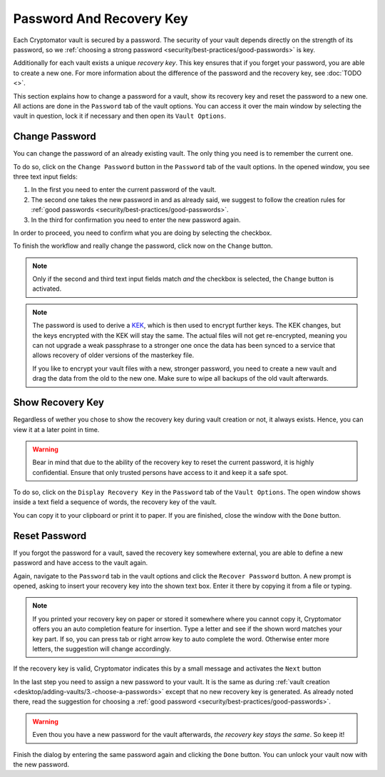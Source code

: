Password And Recovery Key
=========================

Each Cryptomator vault is secured by a password.
The security of your vault depends directly on the strength of its password, so we :ref:`choosing a strong password <security/best-practices/good-passwords>` is key.

Additionally for each vault exists a unique *recovery key*.
This key ensures that if you forget your password, you are able to create a new one.
For more information about the difference of the password and the recovery key, see :doc:`TODO <>`.

This section explains how to change a password for a vault, show its recovery key and reset the password to a new one.
All actions are done in the ``Password`` tab of the vault options.
You can access it over the main window by selecting the vault in question, lock it if necessary and then open its ``Vault Options``.

.. image:: ../img/desktop/vault-options-password.png
    :alt: Vault options allowing you to enter a recovery key


.. _desktop/password-and-recovery-key/change-password:

Change Password
---------------
You can change the password of an already existing vault.
The only thing you need is to remember the current one.

To do so, click on the ``Change Password`` button in the ``Password`` tab of the vault options.
In the opened window, you see three text input fields:

.. todo:: TODO add image to for change password dialog)

1. In the first you need to enter the current password of the vault.
2. The second one takes the new password in and as already said, we suggest to follow the creation rules for :ref:`good passwords <security/best-practices/good-passwords>`.
3. In the third for confirmation you need to enter the new password again.

In order to proceed, you need to confirm what you are doing by selecting the checkbox.

To finish the workflow and really change the password, click now on the ``Change`` button.

.. note::

    Only if the second and third text input fields match *and* the checkbox is selected, the ``Change`` button is activated.

.. note::

    The password is used to derive a `KEK <https://en.wikipedia.org/wiki/Glossary*of*cryptographic*keys>`_, which is then used to encrypt further keys. The KEK changes, but the keys encrypted with the KEK will stay the same. The actual files will not get re-encrypted, meaning you can not upgrade a weak passphrase to a stronger one once the data has been synced to a service that allows recovery of older versions of the masterkey file.
    
    If you like to encrypt your vault files with a new, stronger password, you need to create a new vault and drag the data from the old to the new one. Make sure to wipe all backups of the old vault afterwards.


.. _desktop/password-and-recovery-key/show-recovery-key:

Show Recovery Key
-----------------

Regardless of wether you chose to show the recovery key during vault creation or not, it always exists.
Hence, you can view it at a later point in time.

.. warning::

    Bear in mind that due to the ability of the recovery key to reset the current password, it is highly confidential.
    Ensure that only trusted persons have access to it and keep it a safe spot.

To do so, click on the ``Display Recovery Key`` in the ``Password`` tab of the ``Vault Options``.
The open window shows inside a text field a sequence of words, the recovery key of the vault.

.. todo:: add image show recovery key dialog

You can copy it to your clipboard or print it to paper.
If you are finished, close the window with the ``Done`` button.


.. _desktop/password-and-recovery-key/reset-password:

Reset Password
--------------

If you forgot the password for a vault, saved the recovery key somewhere external, you are able to define a new password and have access to the vault again.

Again, navigate to the ``Password`` tab in the vault options and click the ``Recover Password`` button.
A new prompt is opened, asking to insert your recovery key into the shown text box. Enter it there by copying it from a file or typing.

.. note::

    If you printed your recovery key on paper or stored it somewhere where you cannot copy it, Cryptomator offers you an auto completion feature for insertion.
    Type a letter and see if the shown word matches your key part.
    If so, you can press tab or right arrow key to auto complete the word.
    Otherwise enter more letters, the suggestion will change accordingly.

.. image:: ../img/desktop/recoverykey-recover-enter.png
    :alt: Autocompletion during recovery key entry

If the recovery key is valid, Cryptomator indicates this by a small message and activates the ``Next`` button

.. image:: ../img/desktop/recoverykey-recover-valid.png
    :alt: A valid recovery key has been entered

In the last step you need to assign a new password to your vault.
It is the same as during :ref:`vault creation <desktop/adding-vaults/3.-choose-a-passwords>` except that no new recovery key is generated.
As already noted there, read the suggestion for choosing a :ref:`good password <security/best-practices/good-passwords>`.

.. warning::

    Even thou you have a new password for the vault afterwards, *the recovery key stays the same*. So keep it!

Finish the dialog by entering the same password again and clicking the ``Done`` button.
You can unlock your vault now with the new password.